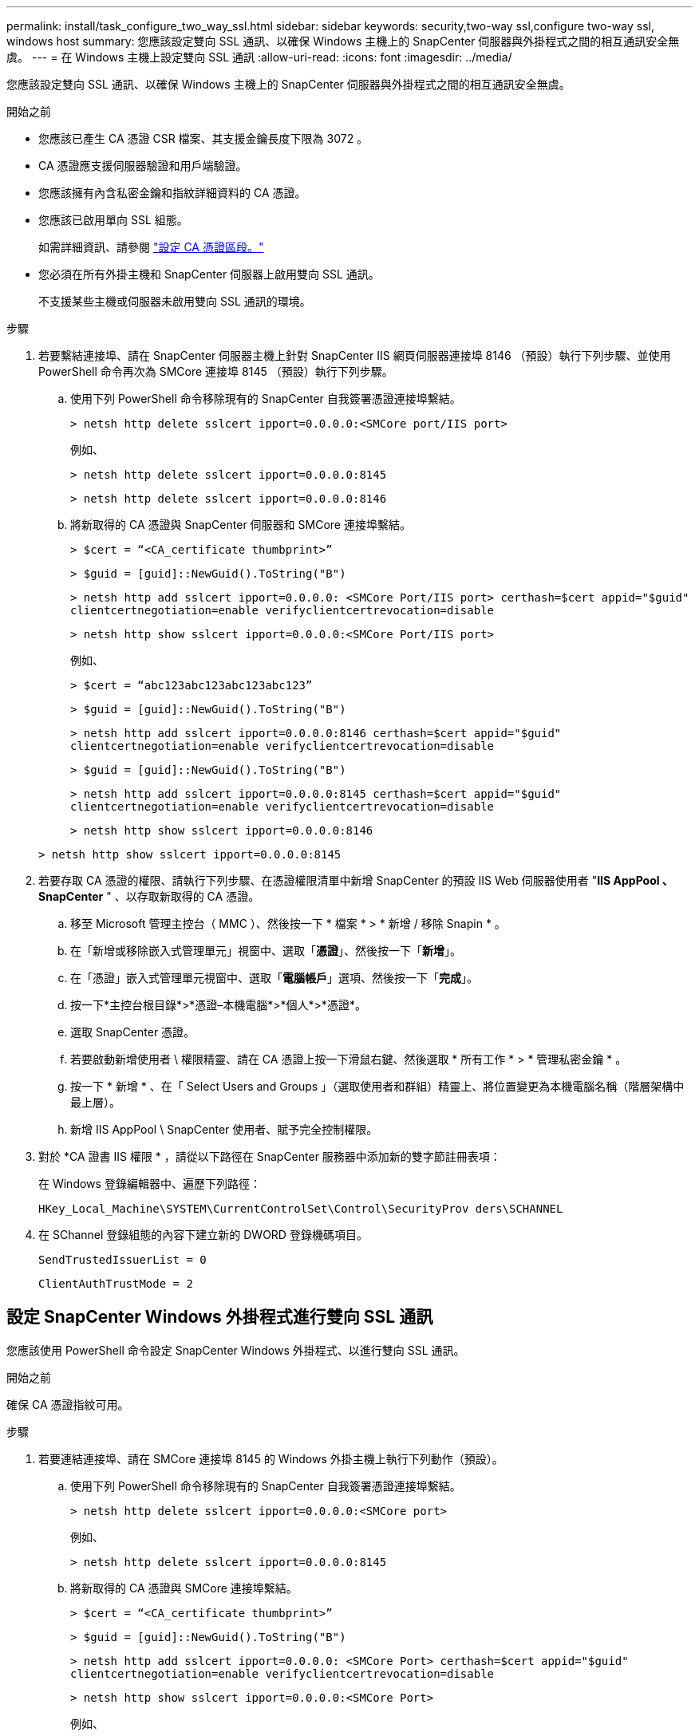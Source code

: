 ---
permalink: install/task_configure_two_way_ssl.html 
sidebar: sidebar 
keywords: security,two-way ssl,configure two-way ssl, windows host 
summary: 您應該設定雙向 SSL 通訊、以確保 Windows 主機上的 SnapCenter 伺服器與外掛程式之間的相互通訊安全無虞。 
---
= 在 Windows 主機上設定雙向 SSL 通訊
:allow-uri-read: 
:icons: font
:imagesdir: ../media/


[role="lead"]
您應該設定雙向 SSL 通訊、以確保 Windows 主機上的 SnapCenter 伺服器與外掛程式之間的相互通訊安全無虞。

.開始之前
* 您應該已產生 CA 憑證 CSR 檔案、其支援金鑰長度下限為 3072 。
* CA 憑證應支援伺服器驗證和用戶端驗證。
* 您應該擁有內含私密金鑰和指紋詳細資料的 CA 憑證。
* 您應該已啟用單向 SSL 組態。
+
如需詳細資訊、請參閱 https://docs.netapp.com/us-en/snapcenter/install/reference_generate_CA_certificate_CSR_file.html["設定 CA 憑證區段。"]

* 您必須在所有外掛主機和 SnapCenter 伺服器上啟用雙向 SSL 通訊。
+
不支援某些主機或伺服器未啟用雙向 SSL 通訊的環境。



.步驟
. 若要繫結連接埠、請在 SnapCenter 伺服器主機上針對 SnapCenter IIS 網頁伺服器連接埠 8146 （預設）執行下列步驟、並使用 PowerShell 命令再次為 SMCore 連接埠 8145 （預設）執行下列步驟。
+
.. 使用下列 PowerShell 命令移除現有的 SnapCenter 自我簽署憑證連接埠繫結。
+
`> netsh http delete sslcert ipport=0.0.0.0:<SMCore port/IIS port>`

+
例如、

+
`> netsh http delete sslcert ipport=0.0.0.0:8145`

+
`> netsh http delete sslcert ipport=0.0.0.0:8146`

.. 將新取得的 CA 憑證與 SnapCenter 伺服器和 SMCore 連接埠繫結。
+
`> $cert = “<CA_certificate thumbprint>”`

+
`> $guid = [guid]::NewGuid().ToString("B")`

+
`> netsh http add sslcert ipport=0.0.0.0: <SMCore Port/IIS port> certhash=$cert appid="$guid"` `clientcertnegotiation=enable verifyclientcertrevocation=disable`

+
`> netsh http show sslcert ipport=0.0.0.0:<SMCore Port/IIS port>`

+
例如、

+
`> $cert = “abc123abc123abc123abc123”`

+
`> $guid = [guid]::NewGuid().ToString("B")`

+
`> netsh http add sslcert ipport=0.0.0.0:8146 certhash=$cert appid="$guid"` `clientcertnegotiation=enable verifyclientcertrevocation=disable`

+
`> $guid = [guid]::NewGuid().ToString("B")`

+
`> netsh http add sslcert ipport=0.0.0.0:8145 certhash=$cert appid="$guid"` `clientcertnegotiation=enable verifyclientcertrevocation=disable`

+
`> netsh http show sslcert ipport=0.0.0.0:8146`

+
`> netsh http show sslcert ipport=0.0.0.0:8145`



. 若要存取 CA 憑證的權限、請執行下列步驟、在憑證權限清單中新增 SnapCenter 的預設 IIS Web 伺服器使用者 "*IIS AppPool 、 SnapCenter* " 、以存取新取得的 CA 憑證。
+
.. 移至 Microsoft 管理主控台（ MMC ）、然後按一下 * 檔案 * > * 新增 / 移除 Snapin * 。
.. 在「新增或移除嵌入式管理單元」視窗中、選取「*憑證*」、然後按一下「*新增*」。
.. 在「憑證」嵌入式管理單元視窗中、選取「*電腦帳戶*」選項、然後按一下「*完成*」。
.. 按一下*主控台根目錄*>*憑證–本機電腦*>*個人*>*憑證*。
.. 選取 SnapCenter 憑證。
.. 若要啟動新增使用者 \ 權限精靈、請在 CA 憑證上按一下滑鼠右鍵、然後選取 * 所有工作 * > * 管理私密金鑰 * 。
.. 按一下 * 新增 * 、在「 Select Users and Groups 」（選取使用者和群組）精靈上、將位置變更為本機電腦名稱（階層架構中最上層）。
.. 新增 IIS AppPool \ SnapCenter 使用者、賦予完全控制權限。


. 對於 *CA 證書 IIS 權限 * ，請從以下路徑在 SnapCenter 服務器中添加新的雙字節註冊表項：
+
在 Windows 登錄編輯器中、遍歷下列路徑：

+
`HKey_Local_Machine\SYSTEM\CurrentControlSet\Control\SecurityProv
 ders\SCHANNEL`

. 在 SChannel 登錄組態的內容下建立新的 DWORD 登錄機碼項目。
+
`SendTrustedIssuerList = 0`

+
`ClientAuthTrustMode = 2`





== 設定 SnapCenter Windows 外掛程式進行雙向 SSL 通訊

您應該使用 PowerShell 命令設定 SnapCenter Windows 外掛程式、以進行雙向 SSL 通訊。

.開始之前
確保 CA 憑證指紋可用。

.步驟
. 若要連結連接埠、請在 SMCore 連接埠 8145 的 Windows 外掛主機上執行下列動作（預設）。
+
.. 使用下列 PowerShell 命令移除現有的 SnapCenter 自我簽署憑證連接埠繫結。
+
`> netsh http delete sslcert ipport=0.0.0.0:<SMCore port>`

+
例如、

+
`> netsh http delete sslcert ipport=0.0.0.0:8145`

.. 將新取得的 CA 憑證與 SMCore 連接埠繫結。
+
`> $cert = “<CA_certificate thumbprint>”`

+
`> $guid = [guid]::NewGuid().ToString("B")`

+
`> netsh http add sslcert ipport=0.0.0.0: <SMCore Port> certhash=$cert appid="$guid"`
`clientcertnegotiation=enable verifyclientcertrevocation=disable`

+
`> netsh http show sslcert ipport=0.0.0.0:<SMCore Port>`

+
例如、

+
`> $cert = “abc123abc123abc123abc123”`

+
`> $guid = [guid]::NewGuid().ToString("B")`

+
`> netsh http add sslcert ipport=0.0.0.0:8145 certhash=$cert appid="$guid"` `clientcertnegotiation=enable verifyclientcertrevocation=disable`

+
`> netsh http show sslcert ipport=0.0.0.0:8145`





